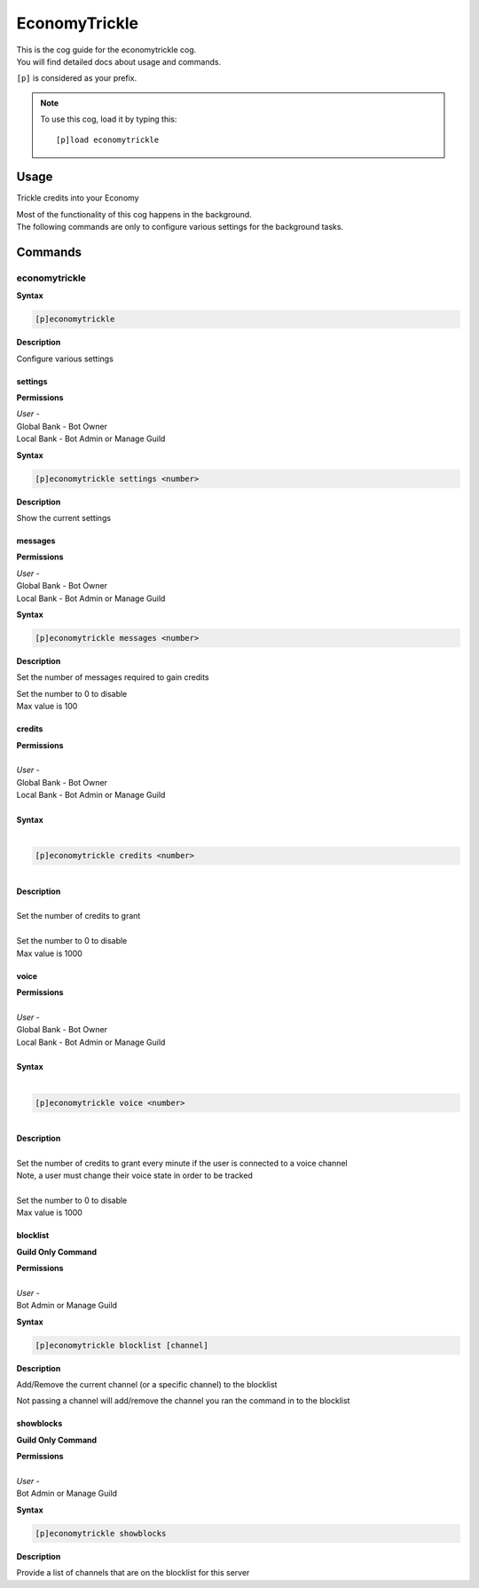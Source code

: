 .. _economytrickle:

==============
EconomyTrickle
==============

| This is the cog guide for the economytrickle cog.
| You will find detailed docs about usage and commands.

``[p]`` is considered as your prefix.

.. note:: To use this cog, load it by typing this::

        [p]load economytrickle

.. _economytrickle-usage:

-----
Usage
-----

Trickle credits into your Economy

| Most of the functionality of this cog happens in the background.
| The following commands are only to configure various settings for the background tasks.


.. _economytrickle-commands:

--------
Commands
--------

.. _economytrickle-command-economytrickle:

^^^^^^^^^^^^^^
economytrickle
^^^^^^^^^^^^^^

**Syntax**

.. code-block:: none

    [p]economytrickle

**Description**

Configure various settings

.. _economytrickle-command-economytrickle-info:

""""
settings
""""

**Permissions**

| *User* -
| Global Bank - Bot Owner
| Local Bank - Bot Admin or Manage Guild

**Syntax**

.. code-block:: none

    [p]economytrickle settings <number>

**Description**

Show the current settings

.. _economytrickle-command-economytrickle-messages:

""""""""
messages
""""""""

**Permissions**

| *User* -
| Global Bank - Bot Owner
| Local Bank - Bot Admin or Manage Guild

**Syntax**

.. code-block:: none

    [p]economytrickle messages <number>

**Description**

Set the number of messages required to gain credits

| Set the number to 0 to disable
| Max value is 100

.. _economytrickle-command-economytrickle-credits:

"""""""
credits
"""""""

| **Permissions**
|
| *User* -
| Global Bank - Bot Owner
| Local Bank - Bot Admin or Manage Guild
|
| **Syntax**
|
.. code-block:: none

    [p]economytrickle credits <number>
|
| **Description**
|
| Set the number of credits to grant
|
| Set the number to 0 to disable
| Max value is 1000

.. _economytrickle-command-economytrickle-voice:

"""""""
voice
"""""""

| **Permissions**
|
| *User* -
| Global Bank - Bot Owner
| Local Bank - Bot Admin or Manage Guild
|
| **Syntax**
|
.. code-block:: none

    [p]economytrickle voice <number>
|
| **Description**
|
| Set the number of credits to grant every minute if the user is connected to a voice channel
| Note, a user must change their voice state in order to be tracked
|
| Set the number to 0 to disable
| Max value is 1000

.. _economytrickle-command-economytrickle-blocklist:

"""""""""
blocklist
"""""""""

**Guild Only Command**

| **Permissions**
|
| *User* -
| Bot Admin or Manage Guild

**Syntax**

.. code-block:: none

    [p]economytrickle blocklist [channel]

**Description**

Add/Remove the current channel (or a specific channel) to the blocklist

Not passing a channel will add/remove the channel you ran the command in to the blocklist

.. _economytrickle-command-economytrickle-showblocks:

""""""""""
showblocks
""""""""""

**Guild Only Command**

| **Permissions**
|
| *User* -
| Bot Admin or Manage Guild

**Syntax**

.. code-block:: none

    [p]economytrickle showblocks

**Description**

Provide a list of channels that are on the blocklist for this server
